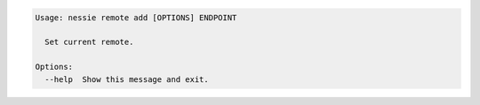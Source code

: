 .. code-block:: bash

   Usage: nessie remote add [OPTIONS] ENDPOINT
   
     Set current remote.
   
   Options:
     --help  Show this message and exit.
   
   


